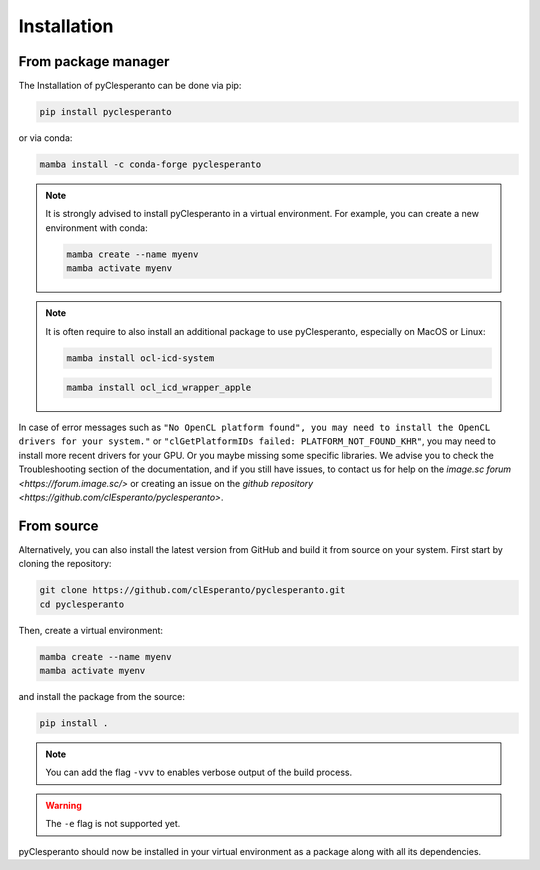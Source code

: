 Installation
############

From package manager
====================

The Installation of pyClesperanto can be done via pip:

.. code-block:: bash

    pip install pyclesperanto

or via conda:

.. code-block:: bash

    mamba install -c conda-forge pyclesperanto

.. note::

    It is strongly advised to install pyClesperanto in a virtual environment. For example, you can create a new environment with conda:

    .. code-block:: bash

        mamba create --name myenv
        mamba activate myenv

.. note:: 

    It is often require to also install an additional package to use pyClesperanto, especially on MacOS or Linux:

    .. code-block:: bash

        mamba install ocl-icd-system

    .. code-block:: bash

        mamba install ocl_icd_wrapper_apple


In case of error messages such as ``"No OpenCL platform found", you may need to install the OpenCL drivers for your system."`` or ``"clGetPlatformIDs failed: PLATFORM_NOT_FOUND_KHR"``,
you may need to install more recent drivers for your GPU. Or you maybe missing some specific libraries. We advise you to check the Troubleshooting section of the documentation, and if
you still have issues, to contact us for help on the `image.sc forum <https://forum.image.sc/>` or creating an issue on the `github repository <https://github.com/clEsperanto/pyclesperanto>`.


From source
====================

Alternatively, you can also install the latest version from GitHub and build it from source on your system.
First start by cloning the repository:

.. code-block:: bash

    git clone https://github.com/clEsperanto/pyclesperanto.git
    cd pyclesperanto

Then, create a virtual environment:

.. code-block:: bash

    mamba create --name myenv
    mamba activate myenv

and install the package from the source:

.. code-block:: bash

    pip install .

.. note::

    You can add the flag ``-vvv`` to enables verbose output of the build process.

.. warning::

    The ``-e`` flag is not supported yet.


pyClesperanto should now be installed in your virtual environment as a package along with all its dependencies.
